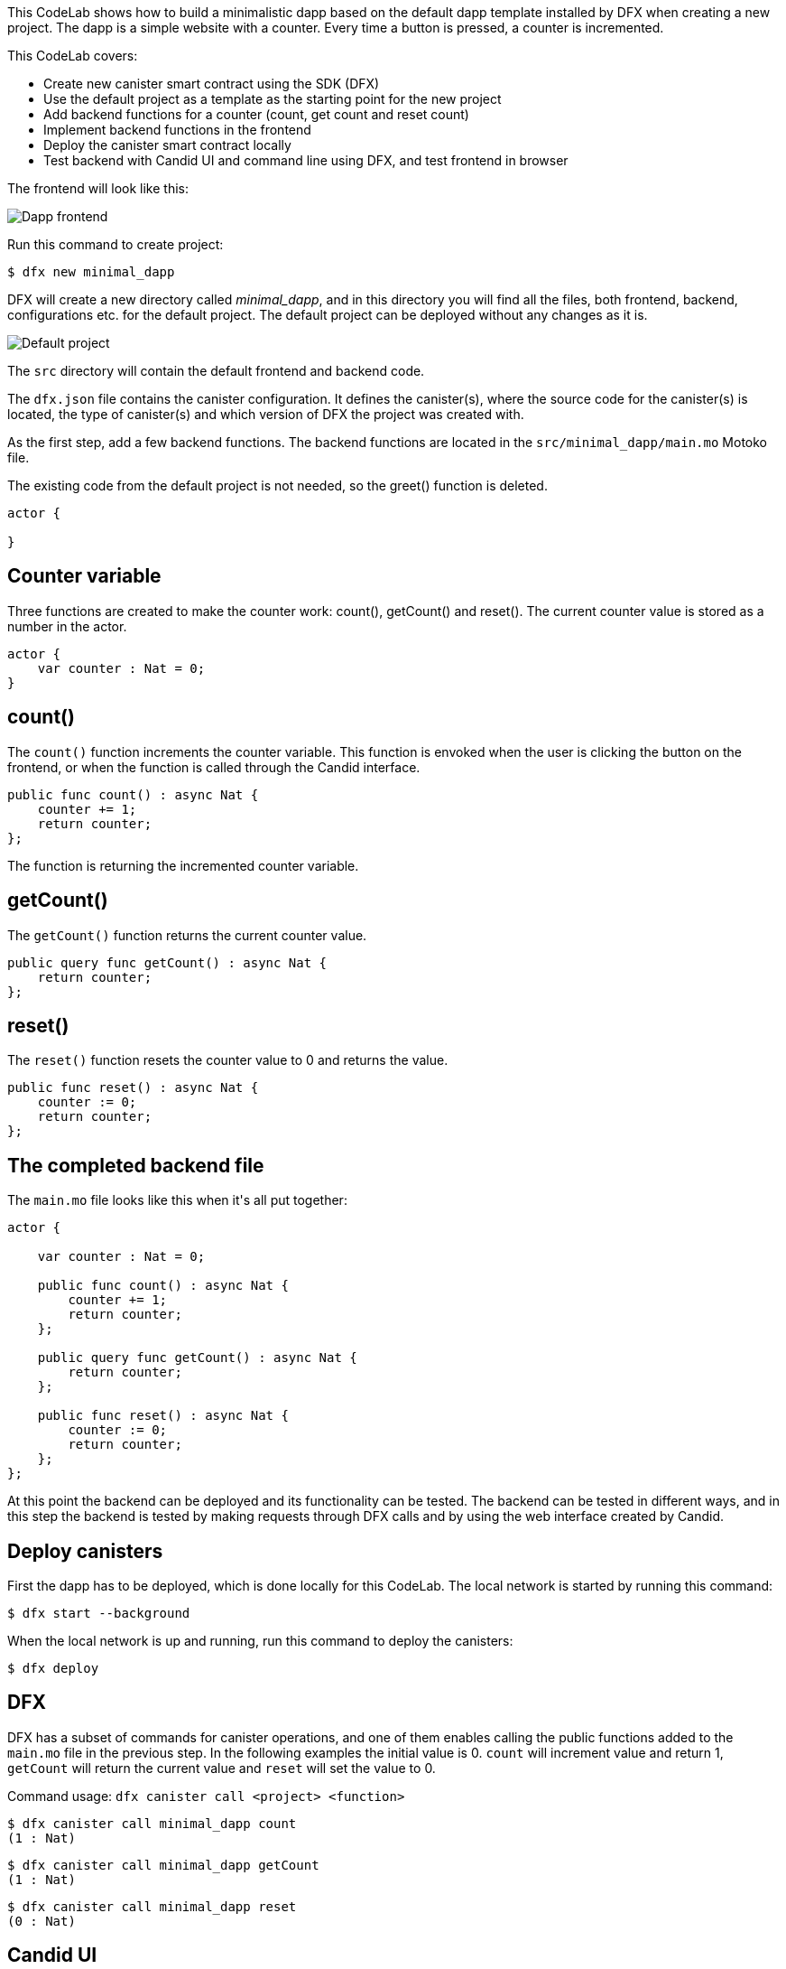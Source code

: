 ++++
<!doctype html>

<html>
<head>
  <meta name="viewport" content="width=device-width, minimum-scale=1.0, initial-scale=1.0, user-scalable=yes">
  <meta name="theme-color" content="#4F7DC9">
  <meta charset="UTF-8">
  <title>Minimalistic Motoko Dapp</title>
  <link rel="stylesheet" href="//fonts.googleapis.com/css?family=Source+Code+Pro:400|Roboto:400,300,400italic,500,700|Roboto+Mono">
  <link rel="stylesheet" href="//fonts.googleapis.com/icon?family=Material+Icons">
  <link rel="stylesheet" href="https://storage.googleapis.com/codelab-elements/codelab-elements.css">
  <style>
    .success {
      color: #1e8e3e;
    }
    .error {
      color: red;
    }
  </style>
</head>
<body>
<script>
    window.addEventListener('DOMContentLoaded', (event) => {
        var parentNode = document.body.parentNode
        parentNode.getElementsByClassName('body')[0].style.width = "100%";
        parentNode.getElementsByClassName('body')[0].style.height = "100%";
        parentNode.getElementsByClassName('doc')[0].style.maxWidth = "1000%";
        parentNode.getElementsByClassName('nav-container')[0].style.display = "none";
        parentNode.getElementsByClassName('toolbar')[0].style.display = "none";
        parentNode.getElementsByClassName('footer')[0].style.display = "none";
        parentNode.getElementsByClassName('doc')[0].style.width = "100%";
        parentNode.getElementsByClassName('doc')[0].style.margin = "0px";
        parentNode.getElementsByClassName('doc')[0].style.padding = "0px"; 
        parentNode.getElementsByClassName('content')[0].style.width = "100%";
        parentNode.getElementsByClassName('content')[0].style.height = "100%";
        
        document.getElementById('arrow-back').href = "javascript:window.close();";
        document.getElementById('done').href = "javascript:window.close();";
    });   
</script>
  <google-codelab-analytics gaid="UA-49880327-14"></google-codelab-analytics>
  <google-codelab codelab-gaid=""
                  id="minimal_motoko_dapp"
                  title="Minimalistic Motoko Dapp"
                  environment="web"
                  feedback-link="https://github.com/dfinity">
    
      <google-codelab-step label="Introduction" duration="1">
        <p>This CodeLab shows how to build a minimalistic dapp based on the default dapp template installed by DFX when creating a new project. The dapp is a simple website with a counter. Every time a button is pressed, a counter is incremented.</p>
<p>This CodeLab covers:</p>
<ul>
<li>Create new canister smart contract using the SDK (DFX)</li>
<li>Use the default project as a template as the starting point for the new project</li>
<li>Add backend functions for a counter (count, get count and reset count)</li>
<li>Implement backend functions in the frontend</li>
<li>Deploy the canister smart contract locally</li>
<li>Test backend with Candid UI and command line using DFX, and test frontend in browser</li>
</ul>
<p>The frontend will look like this:</p>
<p class="image-container"><img alt="Dapp frontend" src="../_images/d71d39c63ca9f522.png"></p>


      </google-codelab-step>
    
      <google-codelab-step label="Create New Project" duration="3">
        <p>Run this command to create project:</p>
<pre><code language="language-bash" class="language-bash">$ dfx new minimal_dapp
</code></pre>
<p>DFX will create a new directory called <em>minimal_dapp</em>, and in this directory you will find all the files, both frontend, backend, configurations etc. for the default project. The default project can be deployed without any changes as it is.</p>
<p class="image-container"><img alt="Default project" src="../_images/3bd3a2a8bbbc3902.png"></p>
<p>The <code>src</code> directory will contain the default frontend and backend code.</p>
<p>The <code>dfx.json</code> file contains the canister configuration. It defines the canister(s), where the source code for the canister(s) is located, the type of canister(s) and which version of DFX the project was created with.</p>


      </google-codelab-step>
    
      <google-codelab-step label="Modify the Backend" duration="5">
        <p>As the first step, add a few backend functions. The backend functions are located in the <code>src/minimal_dapp/main.mo</code> Motoko file.</p>
<p>The existing code from the default project is not needed, so the greet() function is deleted.</p>
<pre><code language="language-javascript" class="language-javascript">actor {

}
</code></pre>
<h2 is-upgraded>Counter variable</h2>
<p>Three functions are created to make the counter work: count(), getCount() and reset(). The current counter value is stored as a number in the actor.</p>
<pre><code language="language-javascript" class="language-javascript">actor {
    var counter : Nat = 0;
}
</code></pre>
<h2 is-upgraded>count()</h2>
<p>The <code>count()</code> function increments the counter variable. This function is envoked when the user is clicking the button on the frontend, or when the function is called through the Candid interface.</p>
<pre><code language="language-javascript" class="language-javascript">public func count() : async Nat {
    counter += 1;
    return counter;
};
</code></pre>
<p>The function is returning the incremented counter variable.</p>
<h2 is-upgraded>getCount()</h2>
<p>The <code>getCount()</code> function returns the current counter value.</p>
<pre><code language="language-javascript" class="language-javascript">public query func getCount() : async Nat {
    return counter;
};
</code></pre>
<h2 is-upgraded>reset()</h2>
<p>The <code>reset()</code> function resets the counter value to 0 and returns the value.</p>
<pre><code language="language-javascript" class="language-javascript">public func reset() : async Nat {
    counter := 0;
    return counter;
};
</code></pre>
<h2 is-upgraded>The completed backend file</h2>
<p>The <code>main.mo</code> file looks like this when it&#39;s all put together:</p>
<pre><code language="language-javascript" class="language-javascript">actor {
    
    var counter : Nat = 0;

    public func count() : async Nat {
        counter += 1;
        return counter;
    };

    public query func getCount() : async Nat {
        return counter;
    };
    
    public func reset() : async Nat {
        counter := 0;
        return counter;
    };
};
</code></pre>


      </google-codelab-step>
    
      <google-codelab-step label="Test the Backend" duration="7">
        <p>At this point the backend can be deployed and its functionality can be tested. The backend can be tested in different ways, and in this step the backend is tested by making requests through DFX calls and by using the web interface created by Candid.</p>
<h2 is-upgraded>Deploy canisters</h2>
<p>First the dapp has to be deployed, which is done locally for this CodeLab. The local network is started by running this command:</p>
<pre><code language="language-bash" class="language-bash">$ dfx start --background
</code></pre>
<p>When the local network is up and running, run this command to deploy the canisters:</p>
<pre><code language="language-bash" class="language-bash">$ dfx deploy
</code></pre>
<h2 is-upgraded>DFX</h2>
<p>DFX has a subset of commands for canister operations, and one of them enables calling the public functions added to the <code>main.mo</code> file in the previous step. In the following examples the initial value is 0. <code>count</code> will increment value and return 1, <code>getCount</code> will return the current value and <code>reset</code> will set the value to 0.</p>
<p>Command usage: <code>dfx canister call &#60project&#62  &#60function&#62</code></p>
<pre><code language="language-bash" class="language-bash">$ dfx canister call minimal_dapp count
(1 : Nat)
</code></pre>
<pre><code language="language-bash" class="language-bash">$ dfx canister call minimal_dapp getCount
(1 : Nat)
</code></pre>
<pre><code language="language-bash" class="language-bash">$ dfx canister call minimal_dapp reset
(0 : Nat)
</code></pre>
<h2 is-upgraded>Candid UI</h2>
<p>The Candid UI provides an easy, user friendly interface for testing the backend. The UI is automatically generated, and the canister ID can be found in the <code>canister_ids.json</code> file.</p>
<p>The localhost version of the <code>canister_ids.json</code> file can be found in <code>.dfx/local/canister_ids.json</code> and the URL is:</p>
<p><strong>http://&lt;candid_canister_id&gt;.localhost:8000/?id=&lt;backend_canister_id&gt;</strong></p>
<p class="image-container"><img alt="Candid UI" src="../_images/82c8493b03d8157d.png"></p>


      </google-codelab-step>
    
      <google-codelab-step label="Modify the Frontend" duration="5">
        <p>The default project has an <code>index.html</code> file with page HTML and an <code>index.js</code> file with an implementation of the backend functions.</p>
<h2 is-upgraded>HTML</h2>
<p>For this CodeLab the changes to the <code>index.html</code> file is minor. The button is kept and so is the section showing the result, just simplified.</p>
<pre><code language="language-html" class="language-html">&lt;!doctype html&gt;
&lt;html lang=&#34;en&#34;&gt;
    &lt;head&gt;
        &lt;meta charset=&#34;UTF-8&#34;&gt;
        &lt;meta name=&#34;viewport&#34; content=&#34;width=device-width&#34;&gt;
        &lt;title&gt;hack&lt;/title&gt;
        &lt;base href=&#34;/&#34;&gt;

        &lt;link type=&#34;text/css&#34; rel=&#34;stylesheet&#34; href=&#34;main.css&#34; /&gt;
    &lt;/head&gt;
    &lt;body&gt;
        &lt;img src=&#34;logo.png&#34; alt=&#34;DFINITY logo&#34; /&gt;
        &lt;section&gt;
            &lt;button id=&#34;clickMeBtn&#34;&gt;Click Me!&lt;/button&gt;
        &lt;/section&gt;
        &lt;section id=&#34;counter&#34;&gt;&lt;/section&gt;
    &lt;/body&gt;
&lt;/html&gt;
</code></pre>
<h2 is-upgraded>Javascript</h2>
<p>The existing event listener for button click is modified to call the <code>count()</code> function, and an event listener for page load is added to get the initial value of the counter with <code>getCount()</code>. The backend functions are still imported through the Candid interface.</p>
<pre><code language="language-javascript" class="language-javascript">import { minimaldapp } from &#34;../../declarations/minimal_dapp&#34;;

document.addEventListener(&#39;DOMContentLoaded&#39;, async function () {
  const counter = await minimaldapp.getCount();
  document.getElementById(&#34;counter&#34;).innerText = &#34;Counter: &#34; + counter;
})

document.getElementById(&#34;clickMeBtn&#34;).addEventListener(&#34;click&#34;, async () =&gt; {
  const counter = await minimaldapp.count();
  document.getElementById(&#34;counter&#34;).innerText = &#34;Counter: &#34; + counter;
});
</code></pre>


      </google-codelab-step>
    
      <google-codelab-step label="Test the Frontend" duration="3">
        <p>The canisters must be re-deployed since the frontend has changed since the deployment of the backend changes in step . Assuming the local network is still running, re-deploy with this command:</p>
<pre><code language="language-bash" class="language-bash">$ dfx deploy
</code></pre>
<p>The URL for the frontend is depending on the canister ID. As described step 4, get the canister ID, the UI canister in this case, from the canister_IDs.json file. The URL will look like this:</p>
<p><strong>https://&lt;ui_canister_id&gt;.localhost:8000</strong></p>
<p class="image-container"><img alt="Dapp frontend" src="../_images/d71d39c63ca9f522.png"></p>


      </google-codelab-step>
    
      <google-codelab-step label="Summary" duration="1">
        <p>This CodeLab walks through the very basic steps of creating and deploying a dapp locally, using Motoko and HTML/Javascript.</p>
<p>For information about deploying the dapp to the Internet Computer, see the documentation <a href="https://smartcontracts.org/docs/quickstart/network-quickstart.html" target="_blank">here</a>.</p>


      </google-codelab-step>
    
  </google-codelab>

  <script src="https://storage.googleapis.com/codelab-elements/native-shim.js"></script>
  <script src="https://storage.googleapis.com/codelab-elements/custom-elements.min.js"></script>
  <script src="https://storage.googleapis.com/codelab-elements/prettify.js"></script>
  <script src="https://storage.googleapis.com/codelab-elements/codelab-elements.js"></script>
  <script src="//support.google.com/inapp/api.js"></script>

</body>
</html>
++++